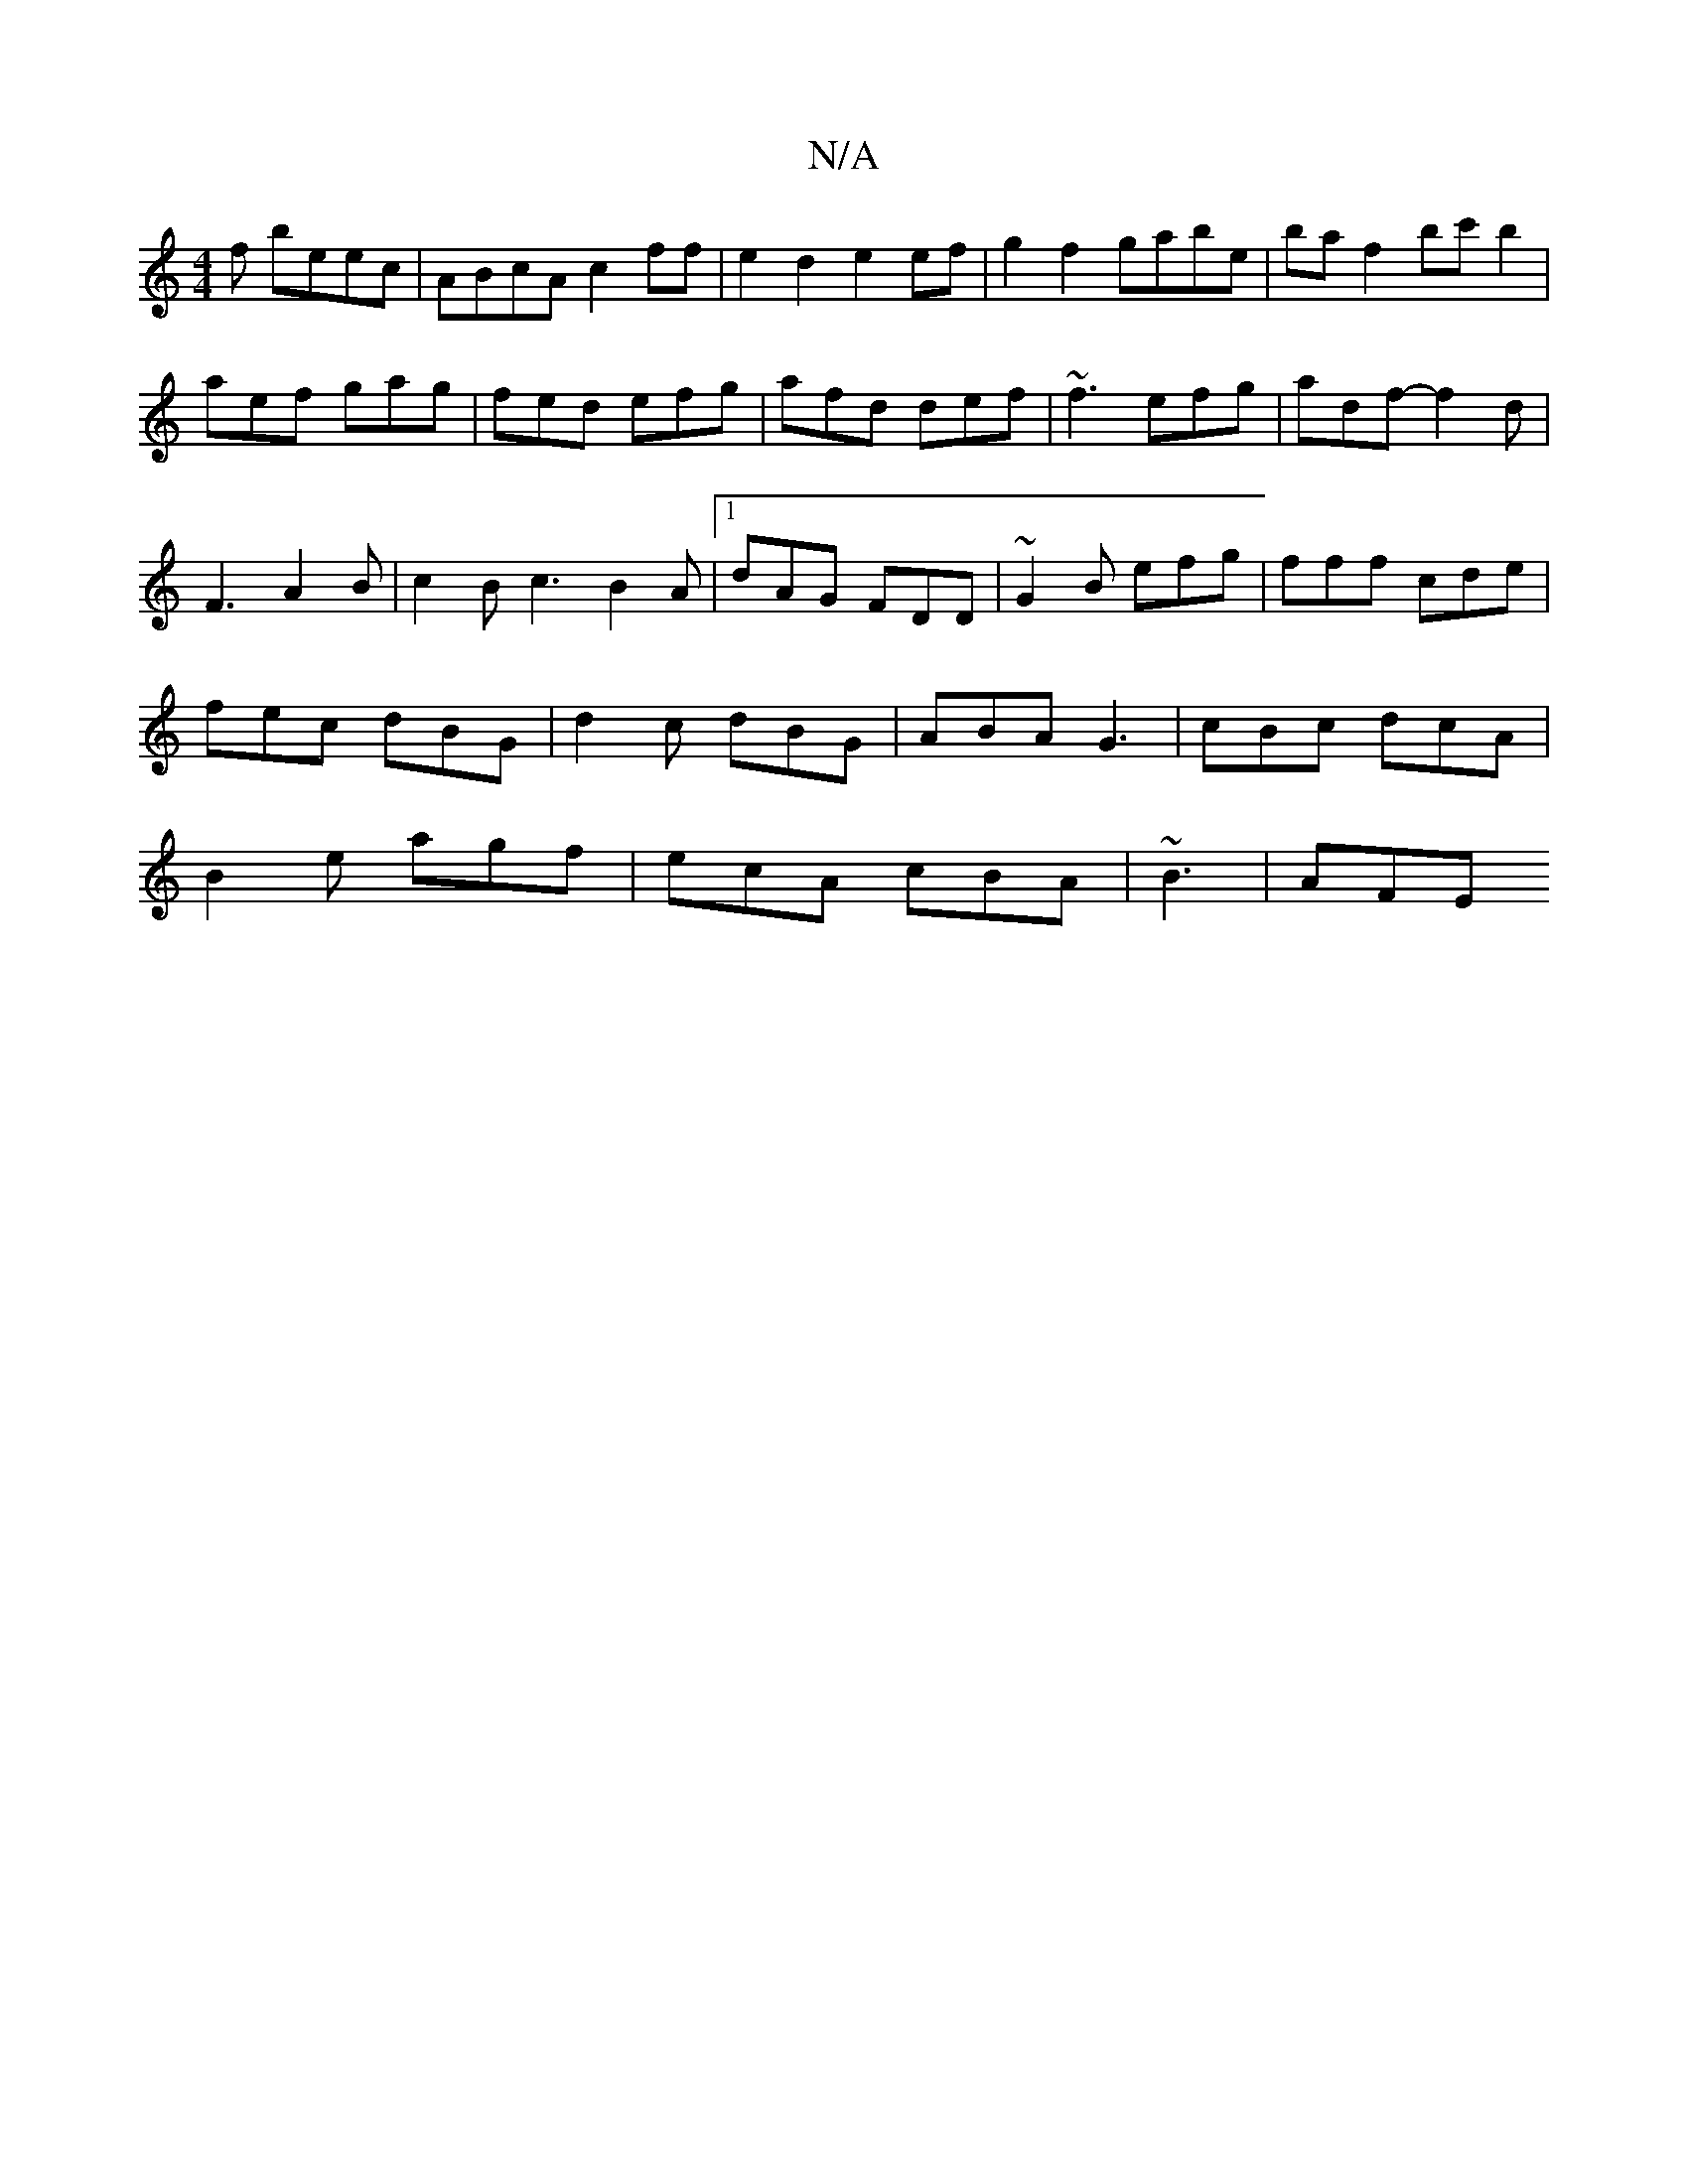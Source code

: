 X:1
T:N/A
M:4/4
R:N/A
K:Cmajor
3f beec|ABcA c2ff|e2d2 e2ef|g2f2 gabe|baf2 bc'b2|
aef gag|fed efg|afd def|~f3 efg|adf- f2 d |
F3 A2B | c2B c3 B2A|[1 dAG FDD |~G2B efg|fff cde|
fec dBG|d2c dBG|ABA G3|cBc dcA|
B2e agf|ecA cBA|~B3|AFE 